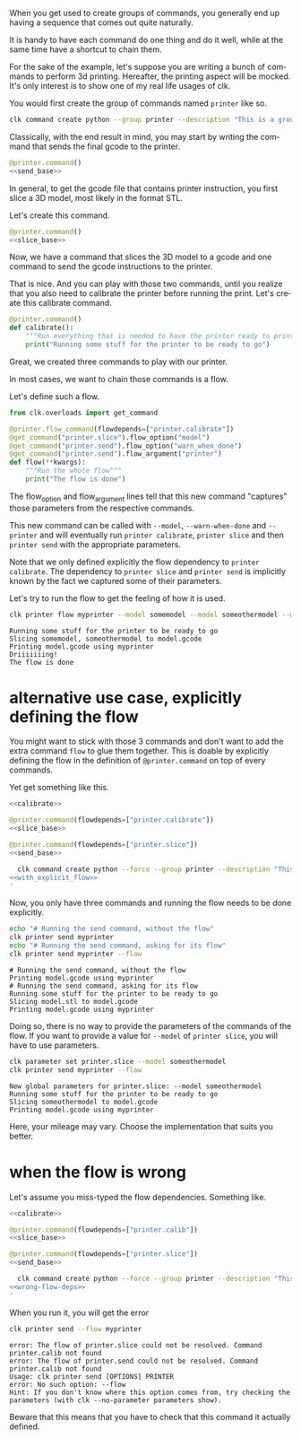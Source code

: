 :PROPERTIES:
:ID:       73f5d57e-d16a-490a-b4e1-0254d6296590
:END:
#+language: en
#+EXPORT_FILE_NAME: ./3D_printing_flow.md

#+CALL: ../../lp.org:check-result()

#+name: init
#+BEGIN_SRC bash :results none :exports none :session 73f5d57e-d16a-490a-b4e1-0254d6296590
  . ./sandboxing.sh
#+END_SRC

When you get used to create groups of commands, you generally end up having a
sequence that comes out quite naturally.

It is handy to have each command do one thing and do it well, while at the same
time have a shortcut to chain them.

For the sake of the example, let's suppose you are writing a bunch of commands
to perform 3d printing. Hereafter, the printing aspect will be mocked. It's only
interest is to show one of my real life usages of clk.

You would first create the group of commands named ~printer~ like so.

#+name: create-group
#+BEGIN_SRC bash :results none :exports code :session 73f5d57e-d16a-490a-b4e1-0254d6296590
  clk command create python --group printer --description "This is a group of commands to deal with 3D printing."
#+END_SRC

Classically, with the end result in mind, you may start by writing the command
that sends the final gcode to the printer.

#+NAME: send_base
#+BEGIN_SRC python :exports none
  @option("--gcode", help="The gcode file", default="model.gcode")
  @flag("--warn-when-done", help="Trigger a notification when done")
  @argument("printer", help="The ip of the printer to send the gcode to")
  def send(gcode, warn_when_done, printer):
      """Send some gcode to your printer"""
      print(f"Printing {gcode} using {printer}")
      if warn_when_done:
          print("Driiiiiiing!")
#+END_SRC

#+NAME: send
#+BEGIN_SRC python :exports code :noweb yes
  @printer.command()
  <<send_base>>
#+END_SRC

In general, to get the gcode file that contains printer instruction, you first
slice a 3D model, most likely in the format STL.

Let's create this command.

#+NAME: slice_base
#+BEGIN_SRC python :exports none
  @option("--model", default=["model.stl"], help="The model to slice", multiple=True)
  @option("--output", default="model.gcode", help="The file getting the final gcode")
  def slice(model, output):
      """Slice a model"""
      print("Slicing " + ", ".join(model) + f" to {output}")
#+END_SRC

#+NAME: slice
#+BEGIN_SRC python :noweb yes
  @printer.command()
  <<slice_base>>
#+END_SRC

Now, we have a command that slices the 3D model to a gcode and one command to
send the gcode instructions to the printer.

That is nice. And you can play with those two commands, until you realize that
you also need to calibrate the printer before running the print. Let's create
this calibrate command.

#+NAME: calibrate
#+BEGIN_SRC python :exports code
  @printer.command()
  def calibrate():
      """Run everything that is needed to have the printer ready to print"""
      print("Running some stuff for the printer to be ready to go")
#+END_SRC

Great, we created three commands to play with our printer.

In most cases, we want to chain those commands is a flow.

Let's define such a flow.

#+NAME: flow
#+BEGIN_SRC python
  from clk.overloads import get_command

  @printer.flow_command(flowdepends=["printer.calibrate"])
  @get_command("printer.slice").flow_option("model")
  @get_command("printer.send").flow_option("warn_when_done")
  @get_command("printer.send").flow_argument("printer")
  def flow(**kwargs):
      """Run the whole flow"""
      print("The flow is done")
#+END_SRC

The flow_option and flow_argument lines tell that this new command "captures"
those parameters from the respective commands.

This new command can be called with ~--model~, ~--warn-when-done~ and
~--printer~ and will eventually run ~printer calibrate~, ~printer slice~ and
then ~printer send~ with the appropriate parameters.

Note that we only defined explicitly the flow dependency to ~printer
calibrate~. The dependency to ~printer slice~ and ~printer send~ is implicitly
known by the fact we captured some of their parameters.

#+NAME: copy
#+BEGIN_SRC bash :results none :exports none :noweb yes :session 73f5d57e-d16a-490a-b4e1-0254d6296590
  cat<<EOF >> "${CLKCONFIGDIR}/python/printer.py"
  <<send>>

  <<slice>>

  <<calibrate>>

  <<flow>>
  EOF
#+END_SRC

Let's try to run the flow to get the feeling of how it is used.

#+NAME: run_flow
#+BEGIN_SRC bash :results verbatim :exports both :session 73f5d57e-d16a-490a-b4e1-0254d6296590 :cache yes
  clk printer flow myprinter --model somemodel --model someothermodel --warn-when-done
#+END_SRC

#+RESULTS[25af26071d091d5548b38e4eb061bf6ecba3358f]: run_flow
: Running some stuff for the printer to be ready to go
: Slicing somemodel, someothermodel to model.gcode
: Printing model.gcode using myprinter
: Driiiiiiing!
: The flow is done

* alternative use case, explicitly defining the flow
  :PROPERTIES:
  :CREATED:  [2024-02-16 16:57]
  :CUSTOM_ID: db06b88c-a231-4f46-b8f7-54e98db07e17
  :END:

You might want to stick with those 3 commands and don't want to add the extra
command ~flow~ to glue them together. This is doable by explicitly defining the
flow in the definition of ~@printer.command~ on top of every commands.

Yet get something like this.

#+NAME: with_explicit_flow
#+BEGIN_SRC python :results none :exports code :noweb yes
  <<calibrate>>

  @printer.command(flowdepends=["printer.calibrate"])
  <<slice_base>>

  @printer.command(flowdepends=["printer.slice"])
  <<send_base>>
#+END_SRC

#+name: commands-with-explicit-flow
#+BEGIN_SRC bash :results none :exports code :session 73f5d57e-d16a-490a-b4e1-0254d6296590 :noweb yes
  clk command create python --force --group printer --description "This is a group of commands to deal with 3D printing." --body '
<<with_explicit_flow>>
'
#+END_SRC

Now, you only have three commands and running the flow needs to be done explicitly.

#+NAME: running-the-explicit-flow
#+BEGIN_SRC bash :results verbatim :exports both :session 73f5d57e-d16a-490a-b4e1-0254d6296590 :cache yes
echo "# Running the send command, without the flow"
clk printer send myprinter
echo "# Running the send command, asking for its flow"
clk printer send myprinter --flow
#+END_SRC

#+RESULTS[5abe49977f70a65fadbd276544ea1ac468a78e9e]: running-the-explicit-flow
: # Running the send command, without the flow
: Printing model.gcode using myprinter
: # Running the send command, asking for its flow
: Running some stuff for the printer to be ready to go
: Slicing model.stl to model.gcode
: Printing model.gcode using myprinter


Doing so, there is no way to provide the parameters of the commands of the
flow. If you want to provide a value for ~--model~ of ~printer slice~, you will
have to use parameters.

#+NAME: running-the-explicit-flow-with-model
#+BEGIN_SRC bash :results verbatim :exports both :session 73f5d57e-d16a-490a-b4e1-0254d6296590 :cache yes
clk parameter set printer.slice --model someothermodel
clk printer send myprinter --flow
#+END_SRC

#+RESULTS[40db54ab1ea60d38b3ce3fafef1d8273c1c8977c]: running-the-explicit-flow-with-model
: New global parameters for printer.slice: --model someothermodel
: Running some stuff for the printer to be ready to go
: Slicing someothermodel to model.gcode
: Printing model.gcode using myprinter

Here, your mileage may vary. Choose the implementation that suits you better.

* when the flow is wrong
  :PROPERTIES:
  :CREATED:  [2024-02-16 17:20]
  :CUSTOM_ID: 96a6905e-06bd-48d5-a117-7e81ebde9399
  :END:

  Let's assume you miss-typed the flow dependencies. Something like.

#+NAME: wrong-flow-deps
#+BEGIN_SRC python :results none :exports code :noweb yes
  <<calibrate>>

  @printer.command(flowdepends=["printer.calib"])
  <<slice_base>>

  @printer.command(flowdepends=["printer.slice"])
  <<send_base>>
#+END_SRC

#+name: install-with-wrong-flow-deps
#+BEGIN_SRC bash :results none :exports code :session 73f5d57e-d16a-490a-b4e1-0254d6296590 :noweb yes
  clk command create python --force --group printer --description "This is a group of commands to deal with 3D printing." --body '
<<wrong-flow-deps>>
'
#+END_SRC

When you run it, you will get the error

#+NAME: run-with-wrong-flow-deps
#+BEGIN_SRC bash :results verbatim :exports both :session 73f5d57e-d16a-490a-b4e1-0254d6296590 :cache yes
clk printer send --flow myprinter
#+END_SRC

#+RESULTS[a6e0572d6385dc840dd38fe6aebc100866184f32]: run-with-wrong-flow-deps
: error: The flow of printer.slice could not be resolved. Command printer.calib not found
: error: The flow of printer.send could not be resolved. Command printer.calib not found
: Usage: clk printer send [OPTIONS] PRINTER
: error: No such option: --flow
: Hint: If you don't know where this option comes from, try checking the parameters (with clk --no-parameter parameters show).

Beware that this means that you have to check that this command it actually defined.

#+NAME: script
#+BEGIN_SRC bash :results none :exports none :tangle ../../tests/use_cases/3D_printing_flow.sh :noweb yes :shebang "#!/bin/bash -eu"
  <<init>>

  <<create-group>>

  <<copy>>

  check-result(run_flow)

  <<commands-with-explicit-flow>>

  check-result(running-the-explicit-flow)

  check-result(running-the-explicit-flow-with-model)

  <<install-with-wrong-flow-deps>>

  check-result(run-with-wrong-flow-deps)

#+END_SRC
